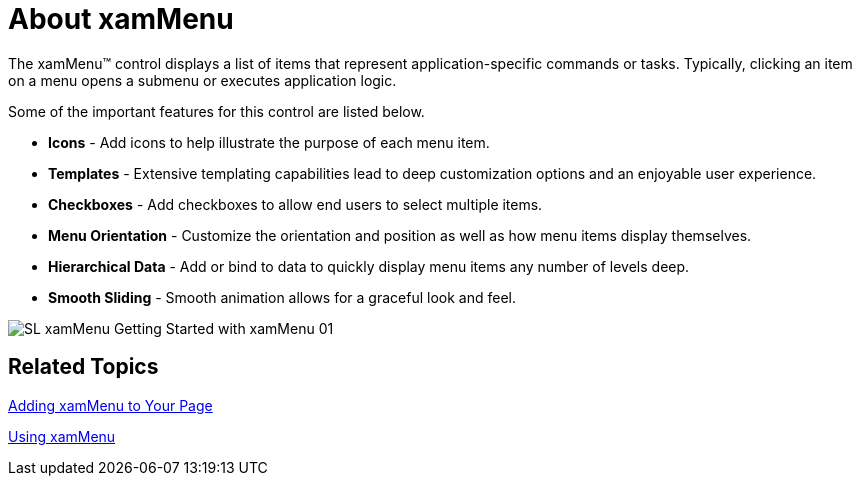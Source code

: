 ﻿////

|metadata|
{
    "name": "xammenu-understanding-xammenu",
    "controlName": ["xamMenu"],
    "tags": ["Getting Started"],
    "guid": "{48D954FD-C6BF-4FC1-8E08-EFBC79BEFDB5}",  
    "buildFlags": [],
    "createdOn": "2016-05-25T18:21:57.3332399Z"
}
|metadata|
////

= About xamMenu

The xamMenu™ control displays a list of items that represent application-specific commands or tasks. Typically, clicking an item on a menu opens a submenu or executes application logic.

Some of the important features for this control are listed below.

* *Icons* - Add icons to help illustrate the purpose of each menu item.
* *Templates* - Extensive templating capabilities lead to deep customization options and an enjoyable user experience.
* *Checkboxes* - Add checkboxes to allow end users to select multiple items.
* *Menu Orientation* - Customize the orientation and position as well as how menu items display themselves.
* *Hierarchical Data* - Add or bind to data to quickly display menu items any number of levels deep.
* *Smooth Sliding* - Smooth animation allows for a graceful look and feel.

image::images/SL_xamMenu_Getting_Started_with_xamMenu_01.png[]

== Related Topics

link:xammenu-getting-started-with-xammenu.html[Adding xamMenu to Your Page]

link:xammenu-using-xammenu.html[Using xamMenu]